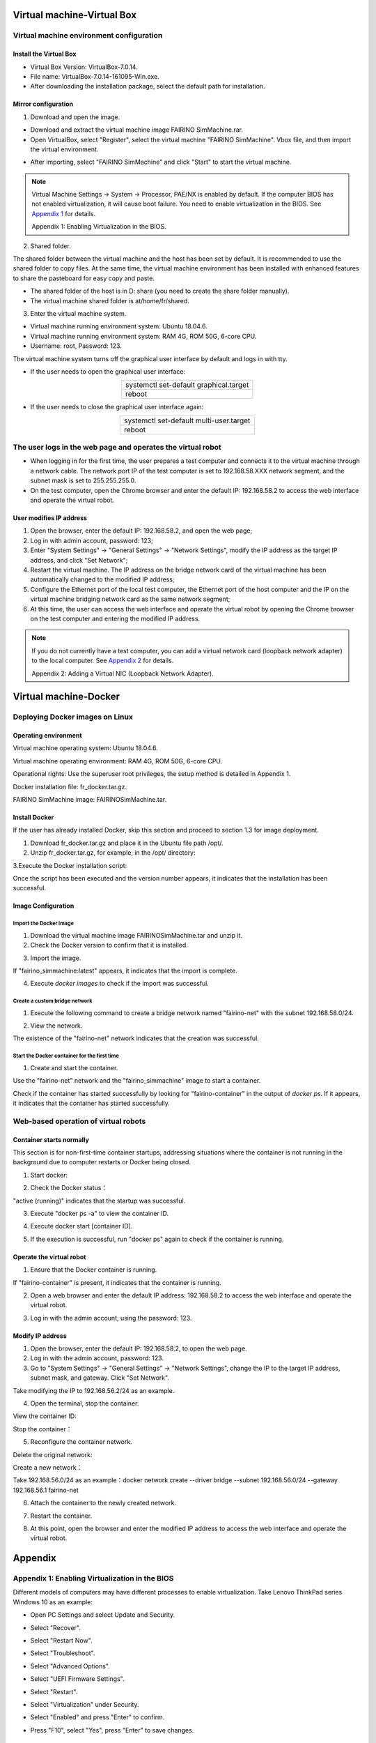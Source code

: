 Virtual machine-Virtual Box
=============================================

Virtual machine environment configuration
---------------------------------------------

Install the Virtual Box
~~~~~~~~~~~~~~~~~~~~~~~~~~~

- Virtual Box Version: VirtualBox-7.0.14.
- File name: VirtualBox-7.0.14-161095-Win.exe.
- After downloading the installation package, select the default path for installation.

.. image:: controller_virtual_machine/001.png
   :width: 6in
   :align: center

.. centered:: Figure 6.1-1 VirtualBox 7.0.14

Mirror configuration
~~~~~~~~~~~~~~~~~~~~~~~~~

1) Download and open the image.

- Download and extract the virtual machine image FAIRINO SimMachine.rar.
- Open VirtualBox, select "Register", select the virtual machine "FAIRINO SimMachine". Vbox file, and then import the virtual environment.

.. image:: controller_virtual_machine/002.png
   :width: 6in
   :align: center

.. centered:: Figure 6.1-2 Select Register in VirtualBox

.. image:: controller_virtual_machine/003.png
   :width: 6in
   :align: center

.. centered:: Figure 6.1-3 Select Virtual Machine File

- After importing, select "FAIRINO SimMachine" and click "Start" to start the virtual machine.

.. image:: controller_virtual_machine/004.png
   :width: 6in
   :align: center

.. centered:: Figure 6.1-4 Starting a virtual machine 

.. note:: 
    Virtual Machine Settings -> System -> Processor, PAE/NX is enabled by default. If the computer BIOS has not enabled virtualization, it will cause boot failure. You need to enable virtualization in the BIOS. See \ `Appendix 1 <#appendix-1-enabling-virtualization-in-the-bios>`__\  for details. 
    
    Appendix 1: Enabling Virtualization in the BIOS.

2) Shared folder.

The shared folder between the virtual machine and the host has been set by default. It is recommended to use the shared folder to copy files. At the same time, the virtual machine environment has been installed with enhanced features to share the pasteboard for easy copy and paste.

- The shared folder of the host is in D: \ share (you need to create the share folder manually).
- The virtual machine shared folder is at/home/fr/shared.

.. image:: controller_virtual_machine/005.png
   :width: 6in
   :align: center

.. centered:: Figure 6.1-5  Shared Folder Configuration

3) Enter the virtual machine system.

- Virtual machine running environment system: Ubuntu 18.04.6.
- Virtual machine running environment system: RAM 4G, ROM 50G, 6-core CPU.
- Username: root, Password: 123.

.. image:: controller_virtual_machine/007.png
   :width: 6in
   :align: center

.. centered:: Figure 6.1-6 tty login virtual machine system

The virtual machine system turns off the graphical user interface by default and logs in with tty.

- If the user needs to open the graphical user interface:
  
.. list-table::
   :widths: 200
   :align: center

   * - systemctl set-default graphical.target

   * - reboot
  
- If the user needs to close the graphical user interface again:
  
.. list-table::
   :widths: 200
   :align: center

   * - systemctl set-default multi-user.target

   * - reboot

The user logs in the web page and operates the virtual robot
------------------------------------------------------------------------

- When logging in for the first time, the user prepares a test computer and connects it to the virtual machine through a network cable. The network port IP of the test computer is set to 192.168.58.XXX network segment, and the subnet mask is set to 255.255.255.0.
- On the test computer, open the Chrome browser and enter the default IP: 192.168.58.2 to access the web interface and operate the virtual robot.

.. image:: controller_virtual_machine/008.png
   :width: 6in
   :align: center

.. centered:: Figure 6.2-1 Virtual machine web login interface

.. image:: controller_virtual_machine/009.png
   :width: 6in
   :align: center

.. centered:: Figure 6.2-2 Virtual machine web operation interface

User modifies IP address
~~~~~~~~~~~~~~~~~~~~~~~~~~~~

.. image:: controller_virtual_machine/010.png
   :width: 6in
   :align: center

.. centered:: Figure 6.2-3 Setting up the network page

1. Open the browser, enter the default IP: 192.168.58.2, and open the web page;
2. Log in with admin account, password: 123;
3. Enter "System Settings" -> "General Settings" -> "Network Settings", modify the IP address as the target IP address, and click "Set Network";
4. Restart the virtual machine. The IP address on the bridge network card of the virtual machine has been automatically changed to the modified IP address;
5. Configure the Ethernet port of the local test computer, the Ethernet port of the host computer and the IP on the virtual machine bridging network card as the same network segment;
6. At this time, the user can access the web interface and operate the virtual robot by opening the Chrome browser on the test computer and entering the modified IP address.

.. image:: controller_virtual_machine/011.png
   :width: 6in
   :align: center

.. centered:: Figure 6.2-4 Network topology diagram

.. note:: 
    If you do not currently have a test computer, you can add a virtual network card (loopback network adapter) to the local computer. See \ `Appendix 2 <#appendix-2-adding-a-virtual-nic-loopback-network-adapter>`__\  for details.
    
    Appendix 2: Adding a Virtual NIC (Loopback Network Adapter).

Virtual machine-Docker
=================================

Deploying Docker images on Linux
-------------------------------------

Operating environment
~~~~~~~~~~~~~~~~~~~~~~~~~~~

Virtual machine operating system: Ubuntu 18.04.6.

Virtual machine operating environment: RAM 4G, ROM 50G, 6-core CPU.

Operational rights: Use the superuser root privileges, the setup method is detailed in Appendix 1.

Docker installation file: fr_docker.tar.gz.

FAIRINO SimMachine image: FAIRINOSimMachine.tar.

Install Docker
~~~~~~~~~~~~~~

If the user has already installed Docker, skip this section and proceed to section 1.3 for image deployment.

1. Download fr_docker.tar.gz and place it in the Ubuntu file path /opt/.

2. Unzip fr_docker.tar.gz, for example, in the /opt/ directory:

.. code-block:: console
   :linenos:

   cd /opt/ && tar -zxvf fr_docker.tar.gz

.. image:: controller_virtual_machine/036.png
   :width: 6in
   :align: center

3.Execute the Docker installation script:

.. code-block:: console
   :linenos:

   sh install.sh docker-27.0.3.tgz

Once the script has been executed and the version number appears, it indicates that the installation has been successful.

.. image:: controller_virtual_machine/037.png
   :width: 6in
   :align: center

Image Configuration
~~~~~~~~~~~~~~~~~~~~~~~~~~

Import the Docker image
++++++++++++++++++++++++++++

1. Download the virtual machine image FAIRINOSimMachine.tar and unzip it.
   
2. Check the Docker version to confirm that it is installed.

.. code-block:: console
   :linenos:

   docker -v

.. image:: controller_virtual_machine/038.png
   :width: 6in
   :align: center   

3. Import the image.

.. code-block:: console
   :linenos:

   docker load -i ./FAIRINOSimMachine.tar

If "fairino_simmachine:latest" appears, it indicates that the import is complete.

.. image:: controller_virtual_machine/039.png
   :width: 6in
   :align: center  

4. Execute `docker images` to check if the import was successful.

Create a custom bridge network
+++++++++++++++++++++++++++++++

1. Execute the following command to create a bridge network named "fairino-net" with the subnet 192.168.58.0/24.

.. code-block:: console
   :linenos:

   docker network create --driver bridge --subnet 192.168.58.0/24 --gateway 192.168.58.1 fairino-net

2. View the network.

.. code-block:: console
   :linenos:

   docker network ls

The existence of the "fairino-net" network indicates that the creation was successful.

.. image:: controller_virtual_machine/040.png
   :width: 6in
   :align: center 

Start the Docker container for the first time
++++++++++++++++++++++++++++++++++++++++++++++++++++

1. Create and start the container.

Use the "fairino-net" network and the "fairino_simmachine" image to start a container.

.. code-block:: console
   :linenos:

   docker run -d -P --name fairino-container --net fairino-net fairino_simmachine

.. image:: controller_virtual_machine/041.png
   :width: 6in
   :align: center 

.. code-block:: console
   :linenos:

   docker ps 

Check if the container has started successfully by looking for "fairino-container" in the output of `docker ps`. If it appears, it indicates that the container has started successfully.

.. image:: controller_virtual_machine/042.png
   :width: 6in
   :align: center 

Web-based operation of virtual robots
------------------------------------------

Container starts normally
~~~~~~~~~~~~~~~~~~~~~~~~~~~~~~

This section is for non-first-time container startups, addressing situations where the container is not running in the background due to computer restarts or Docker being closed.

1. Start docker: 

.. code-block:: console
   :linenos:

   systemctl start docker

2. Check the Docker status：

.. code-block:: console
   :linenos:

   systemctl status docker
   
"active (running)" indicates that the startup was successful.

.. image:: controller_virtual_machine/043.png
   :width: 6in
   :align: center 

3. Execute "docker ps -a" to view the container ID.

.. image:: controller_virtual_machine/044.png
   :width: 6in
   :align: center 

4. Execute docker start [container ID].

.. image:: controller_virtual_machine/045.png
   :width: 6in
   :align: center 

5. If the execution is successful, run "docker ps" again to check if the container is running.

.. image:: controller_virtual_machine/046.png
   :width: 6in
   :align: center 

Operate the virtual robot
~~~~~~~~~~~~~~~~~~~~~~~~~~~~~~

1. Ensure that the Docker container is running.

.. code-block:: console
   :linenos:

   docker ps 
   
If "fairino-container" is present, it indicates that the container is running.

.. image:: controller_virtual_machine/047.png
   :width: 6in
   :align: center 

2. Open a web browser and enter the default IP address: 192.168.58.2 to access the web interface and operate the virtual robot. 

.. image:: controller_virtual_machine/048.png
   :width: 6in
   :align: center 

3. Log in with the admin account, using the password: 123.

.. image:: controller_virtual_machine/049.png
   :width: 6in
   :align: center 

Modify IP address
~~~~~~~~~~~~~~~~~~~~~~

.. image:: controller_virtual_machine/050.png
   :width: 6in
   :align: center 

1. Open the browser, enter the default IP: 192.168.58.2, to open the web page. 
2. Log in with the admin account, password: 123.
3. Go to "System Settings" → "General Settings" → "Network Settings", change the IP to the target IP address, subnet mask, and gateway. Click "Set Network".
   
Take modifying the IP to 192.168.56.2/24 as an example.

.. image:: controller_virtual_machine/051.png
   :width: 6in
   :align: center 

4. Open the terminal, stop the container.
 	
View the container ID:

.. code-block:: console
   :linenos:
      
   docker ps -a

.. image:: controller_virtual_machine/052.png
   :width: 6in
   :align: center 

Stop the container：

.. code-block:: console
   :linenos:
   
   docker stop [container ID]

.. image:: controller_virtual_machine/053.png
   :width: 6in
   :align: center 

5. Reconfigure the container network.
   
Delete the original network:

.. code-block:: console
   :linenos:
   
   docker network rm fairino-net

Create a new network：

.. code-block:: console
   :linenos:
   
   docker network create --driver bridge --subnet [Target IP/Mask] --gateway [gateway] fairino-net

Take 192.168.56.0/24 as an example：docker network create --driver bridge --subnet 192.168.56.0/24 --gateway 192.168.56.1 fairino-net

.. image:: controller_virtual_machine/054.png
   :width: 6in
   :align: center 

6. Attach the container to the newly created network.

.. code-block:: console
   :linenos:

   docker network connect fairino-net [container ID]

.. image:: controller_virtual_machine/055.png
   :width: 6in
   :align: center 

7. Restart the container.

.. code-block:: console
   :linenos:
   
   docker start [container ID]

8. At this point, open the browser and enter the modified IP address to access the web interface and operate the virtual robot.

.. image:: controller_virtual_machine/056.png
   :width: 6in
   :align: center 

Appendix
==================================

Appendix 1: Enabling Virtualization in the BIOS
------------------------------------------------------

Different models of computers may have different processes to enable virtualization. Take Lenovo ThinkPad series Windows 10 as an example:

- Open PC Settings and select Update and Security.

.. image:: controller_virtual_machine/013.png
   :width: 4in
   :align: center

.. image:: controller_virtual_machine/014.png
   :width: 4in
   :align: center

- Select "Recover".

.. image:: controller_virtual_machine/015.png
   :width: 4in
   :align: center

- Select "Restart Now".

.. image:: controller_virtual_machine/016.png
   :width: 4in
   :align: center

- Select "Troubleshoot".
  
.. image:: controller_virtual_machine/017.png
   :width: 4in
   :align: center

- Select "Advanced Options".

.. image:: controller_virtual_machine/018.png
   :width: 4in
   :align: center

- Select "UEFI Firmware Settings".

.. image:: controller_virtual_machine/019.png
   :width: 4in
   :align: center

- Select "Restart".

.. image:: controller_virtual_machine/020.png
   :width: 4in
   :align: center

- Select "Virtualization" under Security.

.. image:: controller_virtual_machine/021.png
   :width: 4in
   :align: center

- Select "Enabled" and press "Enter" to confirm.

.. image:: controller_virtual_machine/022.png
   :width: 4in
   :align: center

- Press "F10", select "Yes", press "Enter" to save changes.

.. image:: controller_virtual_machine/023.png
   :width: 4in
   :align: center

Appendix 2: Adding a Virtual NIC (Loopback Network Adapter)
-------------------------------------------------------------------

1. Open Device Manager, press "Windows Key - X", select "Network adapters".
   
.. image:: controller_virtual_machine/024.png
   :width: 4in
   :align: center

2. Add a network.

.. image:: controller_virtual_machine/025.png
   :width: 4in
   :align: center

.. image:: controller_virtual_machine/026.png
   :width: 4in
   :align: center

.. image:: controller_virtual_machine/027.png
   :width: 4in
   :align: center

.. image:: controller_virtual_machine/028.png
   :width: 4in
   :align: center

.. image:: controller_virtual_machine/029.png
   :width: 4in
   :align: center

.. image:: controller_virtual_machine/030.png
   :width: 4in
   :align: center

.. image:: controller_virtual_machine/031.png
   :width: 4in
   :align: center
   
3. View the virtual network card, press the "Windows key - X" , select "Network Connection".

.. image:: controller_virtual_machine/032.png
   :width: 4in
   :align: center

.. image:: controller_virtual_machine/033.png
   :width: 4in
   :align: center

.. image:: controller_virtual_machine/034.png
   :width: 4in
   :align: center

.. image:: controller_virtual_machine/035.png
   :width: 6in
   :align: center
   
4. Configuring a Loopback Adapter Network.

- IP address: 192.168.58.XXX (same network segment as 192.168.58.2) .
- Subnet mask: 255.255.255.0.

.. image:: controller_virtual_machine/012.png
   :width: 6in
   :align: center

5. Open the Virtualbox network configuration, select "Loopback Adapter Network" for the network card name, and start the virtual machine.

.. image:: controller_virtual_machine/013.png
   :width: 6in
   :align: center

Appendix 3: Root Permissions
--------------------------------------

After Ubuntu is installed, the root user is not allowed to log in by default, and the password is empty. If you want to log in as the root user, you must first set a password for the root user.

1. Open the terminal, type `sudo passwd root`, press Enter, and then enter the password several times. A success message will be displayed once the password is set.

.. image:: controller_virtual_machine/057.png
   :width: 6in
   :align: center

2. Continue in the terminal by entering the command `su - root` to switch users, and press Enter to input the password.

.. warning:: When entering the command, be sure to include the hyphen in "su -". The option "-" signifies that the environment variables should be switched along with the user, and it is crucial not to omit it.

.. image:: controller_virtual_machine/058.png
   :width: 6in
   :align: center

Appendix 4: Docker Basic Commands
--------------------------------------

1. Docker help command: 

.. code-block:: console
   :linenos:

   docker --help

2. Start Docker :

.. code-block:: console
   :linenos:

   systemctl start docker

3.  Stop Docker :

.. code-block:: console
   :linenos:

   systemctl stop docker

4. Restart Docker :

.. code-block:: console
   :linenos:

   systemctl restart docker

5. Set Docker to start automatically with the service :

.. code-block:: console
   :linenos:

   systemctl enable docker

6. Check the running status of Docker :

.. code-block:: console
   :linenos:

   systemctl status docker
   --If it's running, you'll see "active" in green

7. Docker image-related commands :

.. code-block:: console
   :linenos:

   docker images: List the downloaded images.
   docker rmi [image_id_or_name]: Remove a local image.
   docker rmi -f [image_id_or_name]: Force remove an image.
   docker build: Build an image.
   docker search [image_id_or_name]: Search for an image by keyword in the Hub.
   docker pull [image_id_or_name]: Download an image
   docker images: List the downloaded images.
   docker rmi [image_id_or_name]: Remove a local image.
   docker rmi -f [image_id_or_name]: Force remove an image.
   docker build: Build an image.

8. Docker image-related commands :

.. code-block:: console
   :linenos:

   docker ps: List running containers.
   docker ps -a: List all containers, including those not running.
   docker stop [container_id_or_name]: Stop a container.
   docker kill [container_id]: Force stop a container.
   docker start [container_id_or_name]: Start a stopped container.
   docker inspect [container_id]: View all information about a container.
   docker container logs [container_id]: View container logs.
   docker top [container_id]: View processes inside the container.
   docker exec -it [container_id] /bin/bash: Enter the container.
   exit: Exit the container.
   docker rm [container_id_or_name]: Remove a stopped container.
   docker rm -f [container_id]: Remove a running container.
   docker exec -it [container_ID] sh: Enter the container using the shell.